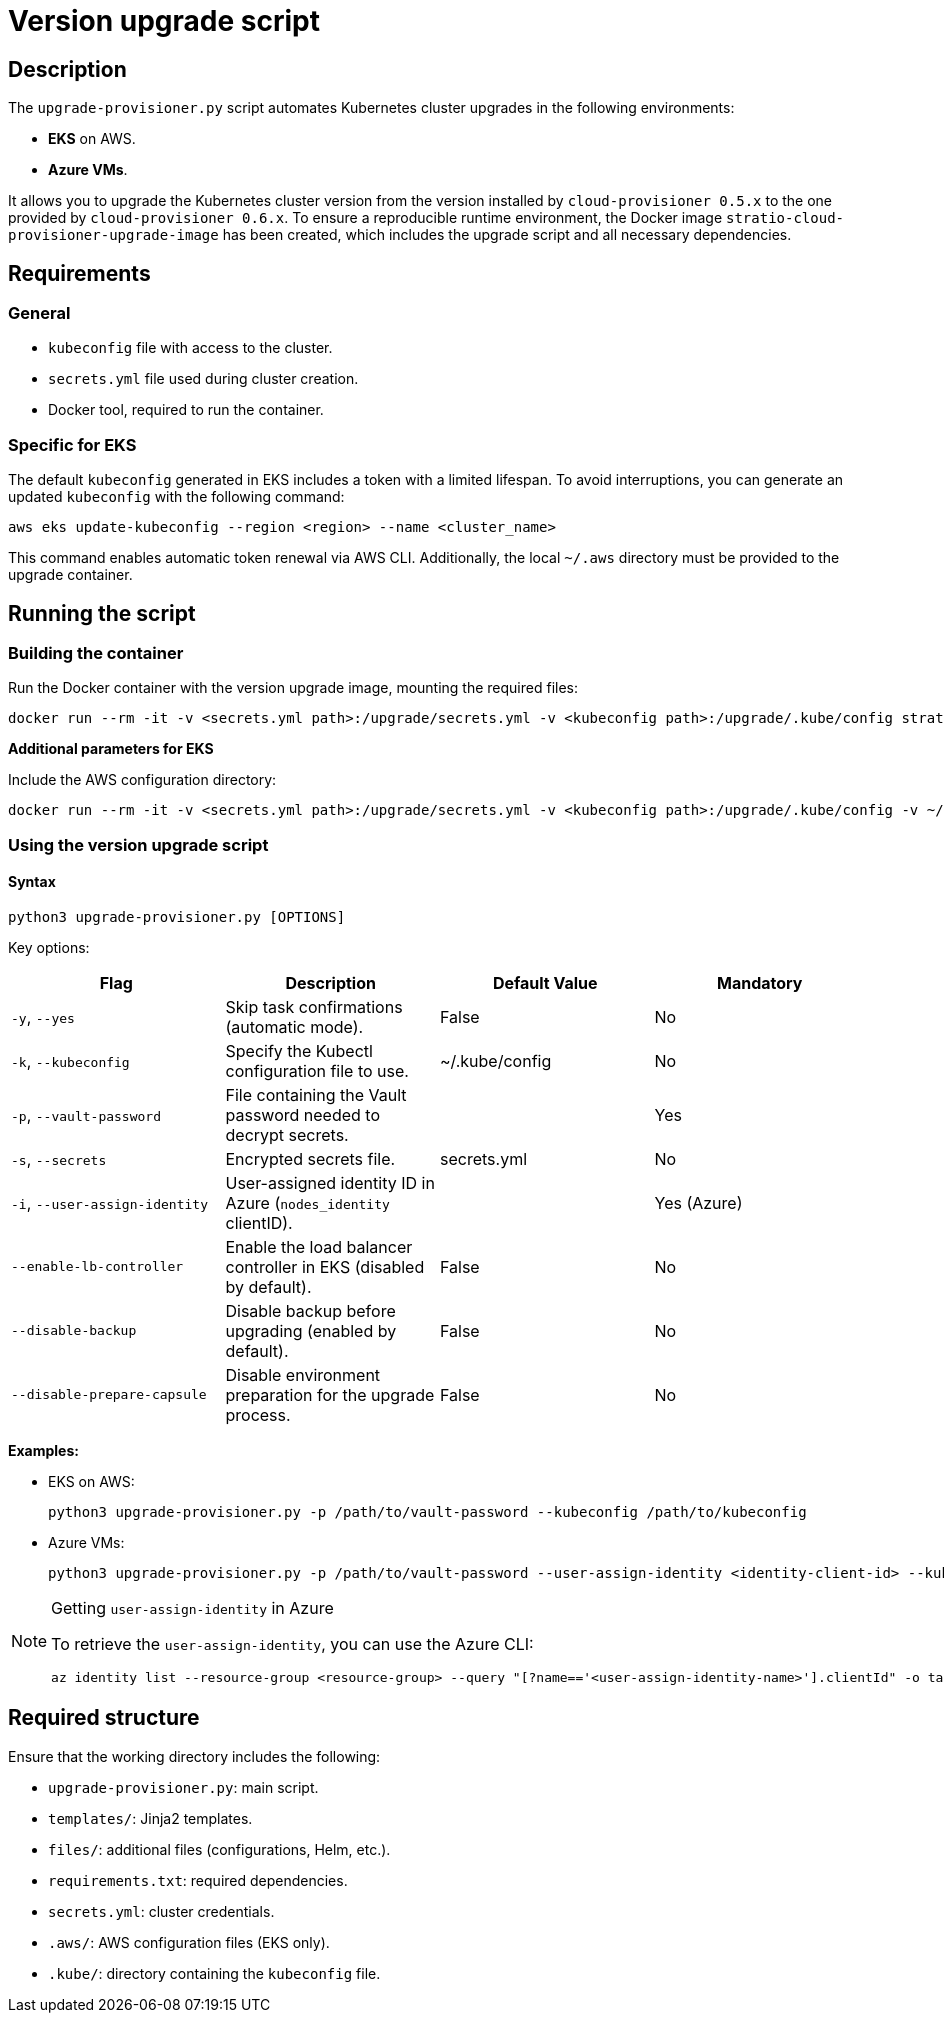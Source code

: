 = Version upgrade script

== Description

The `upgrade-provisioner.py` script automates Kubernetes cluster upgrades in the following environments:

- *EKS* on AWS.  
- *Azure VMs*.

It allows you to upgrade the Kubernetes cluster version from the version installed by `cloud-provisioner 0.5.x` to the one provided by `cloud-provisioner 0.6.x`. To ensure a reproducible runtime environment, the Docker image `stratio-cloud-provisioner-upgrade-image` has been created, which includes the upgrade script and all necessary dependencies.

== Requirements

=== General

* `kubeconfig` file with access to the cluster.  
* `secrets.yml` file used during cluster creation.  
* Docker tool, required to run the container.

=== Specific for EKS

The default `kubeconfig` generated in EKS includes a token with a limited lifespan. To avoid interruptions, you can generate an updated `kubeconfig` with the following command:

[source,bash]
----
aws eks update-kubeconfig --region <region> --name <cluster_name>
----

This command enables automatic token renewal via AWS CLI. Additionally, the local `~/.aws` directory must be provided to the upgrade container.

== Running the script

=== Building the container

Run the Docker container with the version upgrade image, mounting the required files:

[source,bash]
----
docker run --rm -it -v <secrets.yml path>:/upgrade/secrets.yml -v <kubeconfig path>:/upgrade/.kube/config stratio-cloud-provisioner-upgrade-image:x.x.x
----

*Additional parameters for EKS*

Include the AWS configuration directory:

[source,bash]
----
docker run --rm -it -v <secrets.yml path>:/upgrade/secrets.yml -v <kubeconfig path>:/upgrade/.kube/config -v ~/.aws:/upgrade/.aws stratio-cloud-provisioner-upgrade-image:x.x.x
----

=== Using the version upgrade script

==== Syntax

[source,bash]
----
python3 upgrade-provisioner.py [OPTIONS]
----

Key options:

|===
| Flag | Description | Default Value | Mandatory

| `-y`, `--yes` 
| Skip task confirmations (automatic mode). 
| False 
| No

| `-k`, `--kubeconfig` 
| Specify the Kubectl configuration file to use. 
| ~/.kube/config 
| No

| `-p`, `--vault-password` 
| File containing the Vault password needed to decrypt secrets. 
| 
| Yes

| `-s`, `--secrets` 
| Encrypted secrets file. 
| secrets.yml 
| No

| `-i`, `--user-assign-identity` 
| User-assigned identity ID in Azure (`nodes_identity` clientID). 
| 
| Yes (Azure)

| `--enable-lb-controller` 
| Enable the load balancer controller in EKS (disabled by default). 
| False 
| No

| `--disable-backup` 
| Disable backup before upgrading (enabled by default). 
| False 
| No

| `--disable-prepare-capsule` 
| Disable environment preparation for the upgrade process. 
| False 
| No
|===

*Examples:*

* EKS on AWS:
+
[source,bash]
----
python3 upgrade-provisioner.py -p /path/to/vault-password --kubeconfig /path/to/kubeconfig
----

* Azure VMs:
+
[source,bash]
----
python3 upgrade-provisioner.py -p /path/to/vault-password --user-assign-identity <identity-client-id> --kubeconfig /path/to/kubeconfig
----

[NOTE]
.Getting `user-assign-identity` in Azure
====
To retrieve the `user-assign-identity`, you can use the Azure CLI:

[source,bash]
----
az identity list --resource-group <resource-group> --query "[?name=='<user-assign-identity-name>'].clientId" -o table
----

====

== Required structure

Ensure that the working directory includes the following:

* `upgrade-provisioner.py`: main script.  
* `templates/`: Jinja2 templates.  
* `files/`: additional files (configurations, Helm, etc.).  
* `requirements.txt`: required dependencies.  
* `secrets.yml`: cluster credentials.  
* `.aws/`: AWS configuration files (EKS only).  
* `.kube/`: directory containing the `kubeconfig` file.
